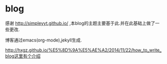 * blog
  感谢 http://simpleyyt.github.io/ ,本blog的主题主要基于此.并在此基础上做了一些更改.
  
  博客通过emacs(org-mode),jekyll生成.
  
http://hxgz.github.io/%E5%8D%9A%E5%AE%A2/2014/11/22/how_to_write_blog这里有个介绍
